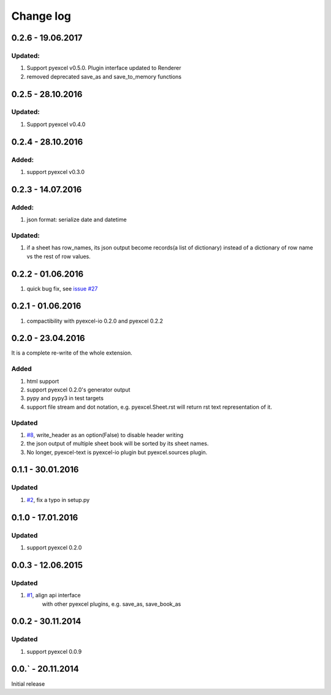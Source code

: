 Change log
================================================================================

0.2.6 - 19.06.2017
--------------------------------------------------------------------------------

Updated:
********************************************************************************

#. Support pyexcel v0.5.0. Plugin interface updated to Renderer
#. removed deprecated save_as and save_to_memory functions


0.2.5 - 28.10.2016
--------------------------------------------------------------------------------

Updated:
********************************************************************************

#. Support pyexcel v0.4.0

0.2.4 - 28.10.2016
--------------------------------------------------------------------------------

Added:
********************************************************************************

#. support pyexcel v0.3.0


0.2.3 - 14.07.2016
--------------------------------------------------------------------------------

Added:
********************************************************************************

#. json format: serialize date and datetime

Updated:
********************************************************************************

#. if a sheet has row_names, its json output become records(a list of dictionary)
   instead of a dictionary of row name vs the rest of row values.

0.2.2 - 01.06.2016
--------------------------------------------------------------------------------

#. quick bug fix, see `issue #27 <https://github.com/pyexcel/pyexcel-text/issues/27>`_

 
0.2.1 - 01.06.2016
--------------------------------------------------------------------------------

#. compactibility with pyexcel-io 0.2.0 and pyexcel 0.2.2


0.2.0 - 23.04.2016
--------------------------------------------------------------------------------

It is a complete re-write of the whole extension.

Added
********************************************************************************

#. html support
#. support pyexcel 0.2.0's generator output
#. pypy and pypy3 in test targets
#. support file stream and dot notation, e.g. pyexcel.Sheet.rst will return rst text representation of it.

Updated
********************************************************************************

#. `#8 <https://github.com/pyexcel/pyexcel-text/issues/8>`_, write_header as an option(False) to disable header writing
#. the json output of multiple sheet book will be sorted by its sheet names.
#. No longer, pyexcel-text is pyexcel-io plugin but pyexcel.sources plugin.

0.1.1 - 30.01.2016
--------------------------------------------------------------------------------

Updated
********************************************************************************

#. `#2 <https://github.com/pyexcel/pyexcel-text/issues/2>`_, fix a typo in setup.py


0.1.0 - 17.01.2016
--------------------------------------------------------------------------------

Updated
********************************************************************************

#. support pyexcel 0.2.0


0.0.3 - 12.06.2015
--------------------------------------------------------------------------------

Updated
********************************************************************************

#. `#1 <https://github.com/pyexcel/pyexcel-text/issues/1>`_, align api interface
    with other pyexcel plugins, e.g. save_as, save_book_as

0.0.2 - 30.11.2014
--------------------------------------------------------------------------------

Updated
********************************************************************************

#. support pyexcel 0.0.9


0.0.` - 20.11.2014
--------------------------------------------------------------------------------

Initial release



